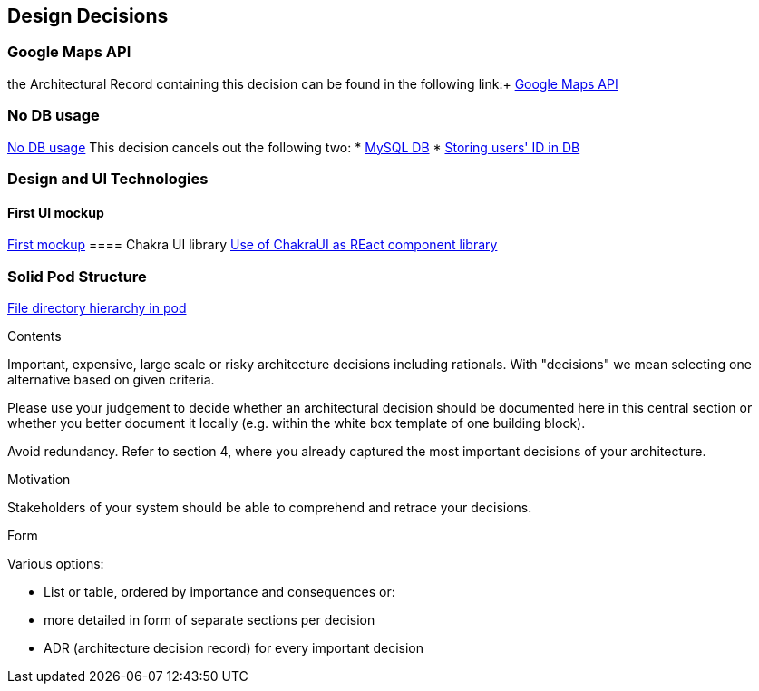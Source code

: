 [[section-design-decisions]]
== Design Decisions


=== Google Maps API
the Architectural Record containing this decision can be found in the following link:+
https://github.com/Arquisoft/lomap_en2a/wiki/ARD---Map-API[Google Maps API]

=== No DB usage
https://github.com/Arquisoft/lomap_en2a/wiki/ARD-not-Db-usage[No DB usage]
This decision cancels out the following two:
* https://github.com/Arquisoft/lomap_en2a/wiki/ARD---Data-Base[MySQL DB]
* https://github.com/Arquisoft/lomap_en2a/wiki/ARD-Storing-user's-ID-in-DB[Storing users' ID in DB]

=== Design and UI Technologies
==== First UI mockup
https://github.com/Arquisoft/lomap_en2a/wiki/First-mock-up-of-the-application-UI[First mockup]
==== Chakra UI library
https://github.com/Arquisoft/lomap_en2a/wiki/ARD-Use-of-ChakraUI[Use of ChakraUI as REact component library]

=== Solid Pod Structure
https://github.com/Arquisoft/lomap_en2a/wiki/Solid-Pod-Structure[File directory hierarchy in pod]


[role="arc42help"]
****
.Contents
Important, expensive, large scale or risky architecture decisions including rationals.
With "decisions" we mean selecting one alternative based on given criteria.

Please use your judgement to decide whether an architectural decision should be documented
here in this central section or whether you better document it locally
(e.g. within the white box template of one building block).

Avoid redundancy. Refer to section 4, where you already captured the most important decisions of your architecture.

.Motivation
Stakeholders of your system should be able to comprehend and retrace your decisions.

.Form
Various options:

* List or table, ordered by importance and consequences or:
* more detailed in form of separate sections per decision
* ADR (architecture decision record) for every important decision
****

